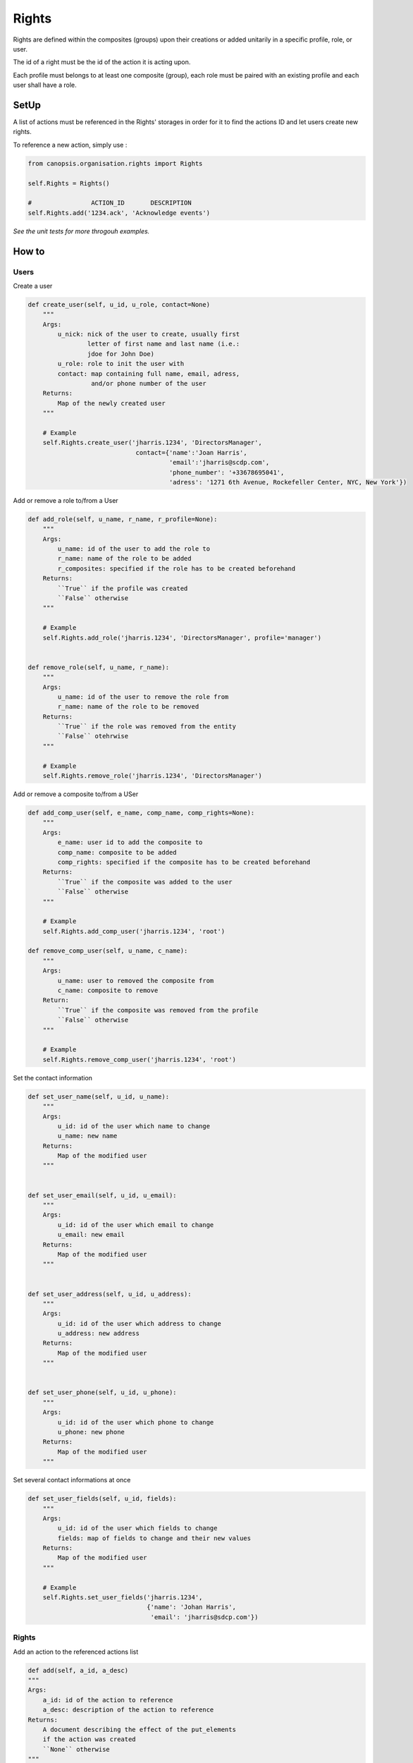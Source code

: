 Rights
_______

Rights are defined within the composites (groups) upon their creations or added unitarily in a specific profile, role, or user.

The id of a right must be the id of the action it is acting upon.

Each profile must belongs to at least one composite (group), each role must be paired with an existing profile and each user shall have a role.


SetUp
=====

A list of actions must be referenced in the Rights' storages in order for it to find the actions ID and let users create new rights.

To reference a new action, simply use :

.. code-block:: python

    from canopsis.organisation.rights import Rights

    self.Rights = Rights()

    #                ACTION_ID       DESCRIPTION
    self.Rights.add('1234.ack', 'Acknowledge events')

*See the unit tests for more throgouh examples.*

How to
=======

Users
-----

Create a user

.. code-block:: python

    def create_user(self, u_id, u_role, contact=None)
        """
        Args:
            u_nick: nick of the user to create, usually first
                    letter of first name and last name (i.e.:
                    jdoe for John Doe)
            u_role: role to init the user with
            contact: map containing full name, email, adress,
                     and/or phone number of the user
        Returns:
            Map of the newly created user
        """

        # Example
        self.Rights.create_user('jharris.1234', 'DirectorsManager',
                                 contact={'name':'Joan Harris',
                                          'email':'jharris@scdp.com',
                                          'phone_number': '+33678695041',
                                          'adress': '1271 6th Avenue, Rockefeller Center, NYC, New York'})

Add or remove a role to/from a User

.. code-block:: python

    def add_role(self, u_name, r_name, r_profile=None):
        """
        Args:
            u_name: id of the user to add the role to
            r_name: name of the role to be added
            r_composites: specified if the role has to be created beforehand
        Returns:
            ``True`` if the profile was created
            ``False`` otherwise
        """

        # Example
        self.Rights.add_role('jharris.1234', 'DirectorsManager', profile='manager')


    def remove_role(self, u_name, r_name):
        """
        Args:
            u_name: id of the user to remove the role from
            r_name: name of the role to be removed
        Returns:
            ``True`` if the role was removed from the entity
            ``False`` otehrwise
        """

        # Example
        self.Rights.remove_role('jharris.1234', 'DirectorsManager')


Add or remove a composite to/from a USer

.. code-block:: python

    def add_comp_user(self, e_name, comp_name, comp_rights=None):
        """
        Args:
            e_name: user id to add the composite to
            comp_name: composite to be added
            comp_rights: specified if the composite has to be created beforehand
        Returns:
            ``True`` if the composite was added to the user
            ``False`` otherwise
        """

        # Example
        self.Rights.add_comp_user('jharris.1234', 'root')

    def remove_comp_user(self, u_name, c_name):
        """
        Args:
            u_name: user to removed the composite from
            c_name: composite to remove
        Return:
            ``True`` if the composite was removed from the profile
            ``False`` otherwise
        """

        # Example
        self.Rights.remove_comp_user('jharris.1234', 'root')

Set the contact information

.. code-block:: python

    def set_user_name(self, u_id, u_name):
        """
        Args:
            u_id: id of the user which name to change
            u_name: new name
        Returns:
            Map of the modified user
        """


    def set_user_email(self, u_id, u_email):
        """
        Args:
            u_id: id of the user which email to change
            u_email: new email
        Returns:
            Map of the modified user
        """


    def set_user_address(self, u_id, u_address):
        """
        Args:
            u_id: id of the user which address to change
            u_address: new address
        Returns:
            Map of the modified user
        """


    def set_user_phone(self, u_id, u_phone):
        """
        Args:
            u_id: id of the user which phone to change
            u_phone: new phone
        Returns:
            Map of the modified user
        """


Set several contact informations at once

.. code-block:: python


    def set_user_fields(self, u_id, fields):
        """
        Args:
            u_id: id of the user which fields to change
            fields: map of fields to change and their new values
        Returns:
            Map of the modified user
        """

        # Example
        self.Rights.set_user_fields('jharris.1234',
                                    {'name': 'Johan Harris',
                                     'email': 'jharris@sdcp.com'})


Rights
------

Add an action to the referenced actions list

.. code-block:: python

    def add(self, a_id, a_desc)
    """
    Args:
        a_id: id of the action to reference
        a_desc: description of the action to reference
    Returns:
        A document describing the effect of the put_elements
        if the action was created
        ``None`` otherwise
    """

    # Example
    self.Rights.add('1234.ack', 'Acknowledge events')


Check if an entity has the flags for a specific right
The entity must have a ``rights`` field with a Rights map within

.. code-block:: python

    def check(entity, right_id, checksum)
    """
    Args:
        entity: entity to be checked
        right_id: right to be checked
        checksum: minimum flags needed
    Returns:
        ``True`` if the entity has enough permissions on the right
        ``False`` otherwise
    """

    # Example
    self.Rights.check(self.Rights.get_composite('manager'),
                                                '1234.ack',
                                                8)

Check if a user has the flags for a specific right
Each of the user's entities (Role, Profile, and Composites) will be checked

.. code-block:: python

    def check_rights(user_id, right_id, checksum)
    """
    Args:
        user_id: user to be checked
        right_id: right to be checked
        checksum: minimum flags needed
    Returns:
        ``True`` if the user has enough permissions
        ``False`` otherwise
    """

    # Example
   self.Rights.check_rights('jharris.1234', 'management.5412', 8)


Delete the checksum of a Right from an entity

.. code-block:: python

    def delete_right(entity, e_type, right_id, checksum)
    """
    Args:
        entity: entity to delete the right from
        e_type: type of the entity
        right_id: right to be modified
        checksum: flags to remove
     Returns:
        The checksum of the right if it was modified
        ``0`` otherwise
     """

    # Example
    self.Rights.delete_right('manager', 'composite', '1234.ack', 4)




Composites
----------

Creation

.. code-block:: python

    def create_composite(comp_name, comp_rights)
    """
    Args:
        comp_name: id of the composite to create
        comp_rights: map of rights to init the composite with
    Returns:
        The name of the composite if it was created
        ``None`` otherwise
    """

    # Example
    rights = {
        '1234.ack': {
                'desc': 'create and manage ACKs',
                'checksum': 15
                },
        'management.5412': {
                'desc': 'manage list of directors',
                'checksum': '12',
                'context': 'field',
                'field': 'list_of_directors'
                }
        }

    self.Rights.create_composite('manager', rights)


Deletion

.. code-block:: python

    def delete_composite(c_name)
    """
    Args:
        c_name: id of the composite to be deleted
    Returns:
        ``True`` if the composite was deleted
        ``False`` otherwise
    """

    # Example
    self.Rights.delete_composite('manager')

Add a composite to an existing entity (Profile or Role)

.. code-block:: python

    def add_composite(e_name, e_type, comp_name, comp_rights=None)
    """
    Args:
        e_name: name of the entity to be modified
        e_type: type of the entity
        comp_name: id of the composite to add to the entity
        comp_rights: specified if the composite has to be created beforehand
    Returns:
        ``True`` if the composite was added to the entity
        ``False`` otherwise
    """

    # Example
    self.Rights.add_composite('Manager', 'profile', 'manager')
    # or
    self.Rights.add_composite('DirectorsManager', 'role', 'manager')

    # This also works, it is merely a wrapper of add_composite to make it more user-friendly
    self.Rights.add_comp_profile('Manager', 'manager')
    # or
    self.Rights.add_comp_role('DirectorsManager', 'manager')

Remove a composite from an existing entity (Profile or Role)

.. code-block:: python

    def remove_composite(e_name, e_type, comp_name)
    """
    Args:
        e_name: name of the entity to be modified
        e_type: type of the entity
        comp_name: id of the composite to remove from the entity
    Returns:
        ``True`` if the composite was removed from the entity
        ``False`` otherwise
    """

    # Example
    self.Rights.remove_composite('Manager', profile', 'manager')
    # or
    self.Rights.remove_composite('DirectorsManager', 'role', 'manager')

    # This also works, it is merely a wrapper of remove_Composite to make it more user-friendly
    self.Rights.rm_comp_profile('Manager', 'manager')
    # or
    self.Rights.rm_comp_role('DirectorsManager', 'manager')

Profiles
--------

Create a Profile

.. code-block:: python

    def create_profile(p_name, p_compites)
    """
    Args:
        p_name: id of the profile to be created
        p_compsites: list of composites to init the Profile with
    Returns:
        The name of the profile if it was created
        ``None`` otherwise
    """

    # Example
    self.Rights.create_profile('Manager', ['manager'])


Delete a Profile

.. code-block:: python

    def delete_profile(p_name)
    """
    Args:
        p_name: id of the profile to be deleted
    Returns:
        ``True`` if the profile was deleted
        ``False`` otherwise
    """

    # Example
    self.Rights.delete_profile('Manager')

Add a Profile to an existing Role

.. code-block:: python

    def add_profile(role, p_name, p_composites=None)
    """
    Args:
        role: id of the role to add the Profile to
        p_name: name of the Profile to be added
        p_composites: specified if the profile has to be created beforehand
    Returns:
        ``True`` if the profile was created
        ``False`` otherwise
    """

    # Example
    self.Rights.add_profile('DirectorsManager', 'manager')

Remove a Profile from an existing Role

.. code-block:: python

    def remove_profile(role, p_name)
    """
    Args:
        role: id of the role to remove the Profile from
        p_name: name of the Profile to be removed
    Returns:
        ``True`` if the profile was removed from the entity
        ``False`` otehrwise
    """

    # Example
    self.Rights.remove_profile('DirectorsManager', 'Manager')


Role
----

Create a Role

.. code-block:: python

    def create_role(r_name, r_profile)
    """
    Args:
        r_name: id of the Role to be created
        r_profile: id of the Profile to init the Role with
    Returns:
        ``Name`` of the role if it was created
    """

    # Example
    self.Rights.create_role('DirectorsManager', 'Manager')


Delete a Role

.. code-block:: python

    def delete_role(r_name)
    """
    Args:
        r_name: id of the role to be deleted
    Returns:
        ``True`` if the role was deleted
        ``False`` otherwise
    """

    # Example
    self.Rights.delete_role('DirectorsManager')



Data Structures
===============

User
----

.. code-block:: javascript

    User = {

        'role': ...,                 // List of role names that defines the User's profile, groups, and rights
        'contact': {                 // Map of contact informations
            'mail': ...,
            'phone_number': ...,
            ...
            }
        'name': ...,                 // String of user's name
        '_id': ...                   // uniq id

        // Empty by default
        'rights': ...,               // Map of type Rights, every user-specific rights goes here
        'groups': ...,               // List of group names, every user-specific groups goes here
        }

When an action is triggered, the ``object_id`` of the target of the action is sent and we check if one of the user's groups has the rights needed to perform the action.
If no groups among the user's has the right, we then check the user's own rights if he has any.

Example:

.. code-block:: javascript

    User = {

        'role': 'manager',
        'contact': {
            'mail': 'jharris@scdp.com',
            'phone_number': '+33678695041',
            'adress': '1271 6th Avenue, Rockefeller Center, NYC, New York'
            }
        'name': 'Joan Harris',
        '_id': '1407160264.joan.harris.manager'

        }


Role
----

A Role is specific to a small number of users

.. code-block:: javascript

    'name': {

        'profile': ...              // ID of the profile (string)

        // Empty by default
        'rights': ...               // Map of type Rights, every role-specific rights goes here
        FIELD: ...                  // You can add any number of fields that can be used with data-specific rules
        ...

        }


Example:

.. code-block:: javascript

    Roles = {
        'manager': {
            'profile': 'DirectorsManager',
            'list_of_directors': ['Ted Chaough', 'Peggy Olson', 'Don Draper']
            }
        }


Profile
-------

A profile is generic and global to all users

.. code-block:: javascript

    'name': {                            // String of profile's name

        'composites': ...                // List of the groups the profile belongs to

        // Empty by default
        'rights': ...               // Map of type Rights, every profile-specific rights goes here

        }



Example:

.. code-block:: javascript

    An Administrator profile exists, it has all rights and belongs to the Group Management as well as the root Group
    Profiles = {
        'Manager': {
            'composites': ['managements', 'supervizion']
        }



Composite (aka Groups)
----------------------

A composite is generic and global to all users

.. code-block:: javascript

    'name': {                        // String of group's name

        'members': ...,              // List of members ids
        'rights': ...                // Map of type Rights

        }


Example:

.. code-block:: javascript

    Groups = {
        'management': {
            'members': ['1407160264.joan.harris.manager'],
            'rights': {
                userconf_view_id: {
                    'checksum': 1,
                    'desc': ['Access user configuration']
                    },
                role_specific_id: {
                    'checksum': 15,
                    'field': 'list_of_directors',
                    'desc': ['Access and change directors configuration']
                }
            }
        }
    }


Rights
------

.. code-block:: javascript

    Rghts = {
        object_id...: {             // Right on the object with the identifier id

            'checksum': ...,        // 1 == Read, 2 == Update, 4 == Create, 8 == Delete

            // Additional Field
            'context': ...          // Time period

            }
        }

The keys of a map of type ``Rights`` are the ids of the objects accessible from the web application.
The ``right`` field is a 4-bit integer that goes from 1 to 15 and that describes the available action on the object.


.. code-block:: python

    if Rights[object_idXYZ]['right'] & (READ | CREATE | UPDATE | DELETE) == (READ | CREATE | UPDATE | DELETE):
        #the user has all rights on the object identified with object_idXYZ

    if not Rights[object_idXYZ]['right'] & (CREATE | DELETE):
        #the user has none of the rights on the object identified with object_idXYZ

User-specific and role-specific rights
.......................................

By default, the users have their groups rights, if a user needs or wants specific rights, they are added to its own ``Rights`` field.
